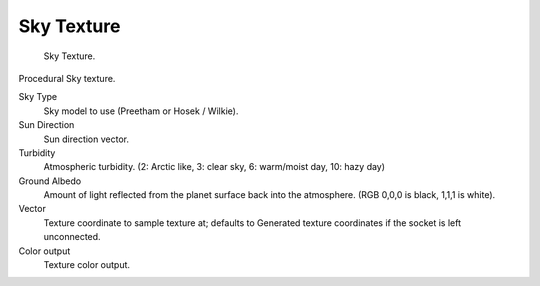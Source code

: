 
***********
Sky Texture
***********

.. figure:: /images/cycles_nodes_tex_sky.jpg
   :width: 200px

   Sky Texture.


Procedural Sky texture.

Sky Type
   Sky model to use (Preetham or Hosek / Wilkie).
Sun Direction
   Sun direction vector.
Turbidity
   Atmospheric turbidity. (2: Arctic like, 3: clear sky, 6: warm/moist day, 10: hazy day)
Ground Albedo
   Amount of light reflected from the planet surface back into the atmosphere. (RGB 0,0,0 is black, 1,1,1 is white).
Vector
   Texture coordinate to sample texture at;
   defaults to Generated texture coordinates if the socket is left unconnected.
Color output
   Texture color output.
